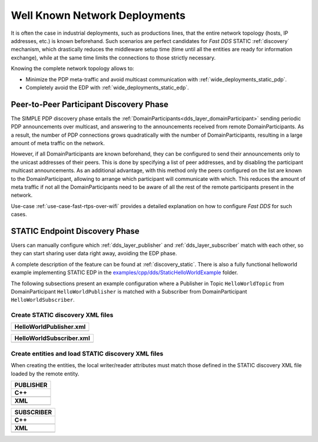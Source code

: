 .. _well_known_deployments:

Well Known Network Deployments
==============================

It is often the case in industrial deployments, such as productions lines, that the entire network topology (hosts, IP
addresses, etc.) is known beforehand.
Such scenarios are perfect candidates for *Fast DDS* STATIC :ref:`discovery` mechanism, which drastically reduces
the middleware setup time (time until all the entities are ready for information exchange),
while at the same time limits the connections to those strictly necessary.

Knowing the complete network topology allows to:

* Minimize the PDP meta-traffic and avoid multicast communication with :ref:`wide_deployments_static_pdp`.
* Completely avoid the EDP with :ref:`wide_deployments_static_edp`.


.. _wide_deployments_static_pdp:

Peer-to-Peer Participant Discovery Phase
----------------------------------------

The SIMPLE PDP discovery phase entails the :ref:`DomainParticipants<dds_layer_domainParticipant>` sending periodic PDP
announcements over multicast, and answering to the announcements received from remote
DomainParticipants.
As a result, the number of PDP connections grows quadratically with the number of
DomainParticipants, resulting in a large amount of meta traffic on the network.

However, if all DomainParticipants are known beforehand,
they can be configured to send their announcements only to the unicast addresses of their peers.
This is done by specifying a list of peer addresses, and by disabling the participant multicast
announcements.
As an additional advantage, with this method only the peers configured on the list are known to the
DomainParticipant, allowing to arrange which participant will communicate with which.
This reduces the amount of meta traffic if not all the DomainParticipants
need to be aware of all the rest of the remote participants present in the network.

Use-case :ref:`use-case-fast-rtps-over-wifi` provides a detailed explanation on how to configure *Fast DDS* for such
cases.

.. _wide_deployments_static_edp:

STATIC Endpoint Discovery Phase
-------------------------------

Users can manually configure which :ref:`dds_layer_publisher` and :ref:`dds_layer_subscriber` match with
each other, so they can start sharing user data right away, avoiding the EDP phase.

A complete description of the feature can be found at :ref:`discovery_static`.
There is also a fully functional helloworld example implementing STATIC EDP in the
`examples/cpp/dds/StaticHelloWorldExample <https://github.com/eProsima/Fast-DDS/tree/master/examples/cpp/dds/StaticHelloWorldExample>`_
folder.

The following subsections present an example configuration where a Publisher in
Topic ``HelloWorldTopic`` from DomainParticipant ``HelloWorldPublisher``
is matched with a Subscriber from DomainParticipant ``HelloWorldSubscriber``.


Create STATIC discovery XML files
^^^^^^^^^^^^^^^^^^^^^^^^^^^^^^^^^

+-----------------------------------------------------+
| **HelloWorldPublisher.xml**                         |
+=====================================================+
| .. literalinclude:: /../code/StaticTester.xml       |
|    :language: xml                                   |
|    :start-after: <!-->STATIC_DISCOVERY_USE_CASE_PUB |
|    :end-before: <!--><-->                           |
+-----------------------------------------------------+

+-----------------------------------------------------+
| **HelloWorldSubscriber.xml**                        |
+=====================================================+
| .. literalinclude:: /../code/StaticTester.xml       |
|    :language: xml                                   |
|    :start-after: <!-->STATIC_DISCOVERY_USE_CASE_SUB |
|    :end-before: <!--><-->                           |
+-----------------------------------------------------+

Create entities and load STATIC discovery XML files
^^^^^^^^^^^^^^^^^^^^^^^^^^^^^^^^^^^^^^^^^^^^^^^^^^^

When creating the entities, the local writer/reader attributes must match those defined in the STATIC discovery
XML file loaded by the remote entity.

+-----------------------------------------------------+
| **PUBLISHER**                                       |
+=====================================================+
| **C++**                                             |
+-----------------------------------------------------+
| .. literalinclude:: /../code/DDSCodeTester.cpp      |
|    :language: c++                                   |
|    :start-after: //STATIC_DISCOVERY_USE_CASE_PUB    |
|    :end-before: //!--                               |
|    :dedent: 8                                       |
+-----------------------------------------------------+
| **XML**                                             |
+-----------------------------------------------------+
| .. literalinclude:: /../code/XMLTester.xml          |
|    :language: xml                                   |
|    :start-after: <!-->STATIC_DISCOVERY_USE_CASE_PUB |
|    :end-before: <!--><-->                           |
|    :lines: 2-3,5-                                   |
|    :append: </profiles>                             |
+-----------------------------------------------------+

+-----------------------------------------------------+
| **SUBSCRIBER**                                      |
+=====================================================+
| **C++**                                             |
+-----------------------------------------------------+
| .. literalinclude:: /../code/DDSCodeTester.cpp      |
|    :language: c++                                   |
|    :start-after: //STATIC_DISCOVERY_USE_CASE_SUB    |
|    :end-before: //!--                               |
|    :dedent: 8                                       |
+-----------------------------------------------------+
| **XML**                                             |
+-----------------------------------------------------+
| .. literalinclude:: /../code/XMLTester.xml          |
|    :language: xml                                   |
|    :start-after: <!-->STATIC_DISCOVERY_USE_CASE_SUB |
|    :end-before: <!--><-->                           |
|    :lines: 2-3,5-                                   |
|    :append: </profiles>                             |
+-----------------------------------------------------+

